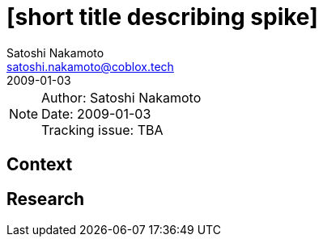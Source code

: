 = [short title describing spike]
Satoshi Nakamoto <satoshi.nakamoto@coblox.tech>;
:revdate: 2009-01-03

NOTE: Author: {authors} +
Date: {revdate} +
Tracking issue: TBA

:toc:

== Context

[Short description of the context]

== Research

[Documentation of steps followed and findings]
